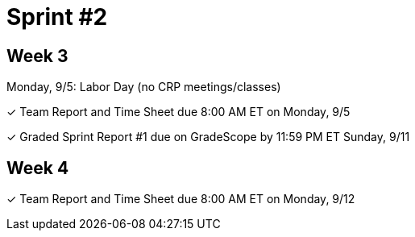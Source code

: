 = Sprint #2

== Week 3

Monday, 9/5: Labor Day (no CRP meetings/classes)

&#10003; Team Report and Time Sheet due 8:00 AM ET on Monday, 9/5

&#10003; Graded Sprint Report #1 due on GradeScope by 11:59 PM ET Sunday, 9/11

== Week 4

&#10003; Team Report and Time Sheet due 8:00 AM ET on Monday, 9/12